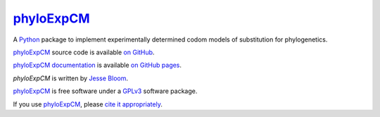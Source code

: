 ================
`phyloExpCM`_
================

A `Python`_ package to implement experimentally determined codom models of substitution for phylogenetics.

`phyloExpCM`_ source code is available `on GitHub`_.

`phyloExpCM documentation`_ is available `on GitHub pages`_.

`phyloExpCM` is written by `Jesse Bloom`_.

`phyloExpCM`_ is free software under a `GPLv3`_ software package.

If you use `phyloExpCM`_, please `cite it appropriately`_.

.. _`on GitHub`: https://github.com/jbloom/phyloExpCM
.. _`phyloExpCM`: https://github.com/jbloom/phyloExpCM
.. _`on GitHub Pages`: http://jbloom.github.io/phyloExpCM
.. _`phyloExpCM documentation`: http://jbloom.github.io/phyloExpCM
.. _`Jesse Bloom`: http://research.fhcrc.org/bloom/en.html
.. _`Python`: http://www.python.org/
.. _`GPLv3`: http://www.gnu.org/licenses/gpl.html
.. _`cite it appropriately`: http://jbloom.github.io/phyloExpCM/acknowledgements.html#citations

